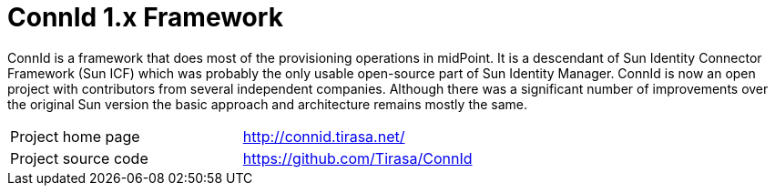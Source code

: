 = ConnId 1.x Framework

ConnId is a framework that does most of the provisioning operations in midPoint.
It is a descendant of Sun Identity Connector Framework (Sun ICF) which was probably the only usable open-source part of Sun Identity Manager.
ConnId is now an open project with contributors from several independent companies.
Although there was a significant number of improvements over the original Sun version the basic approach and architecture remains mostly the same.

[cols="1,1"]
|===
|Project home page
|http://connid.tirasa.net/

|Project source code
|https://github.com/Tirasa/ConnId
|===
